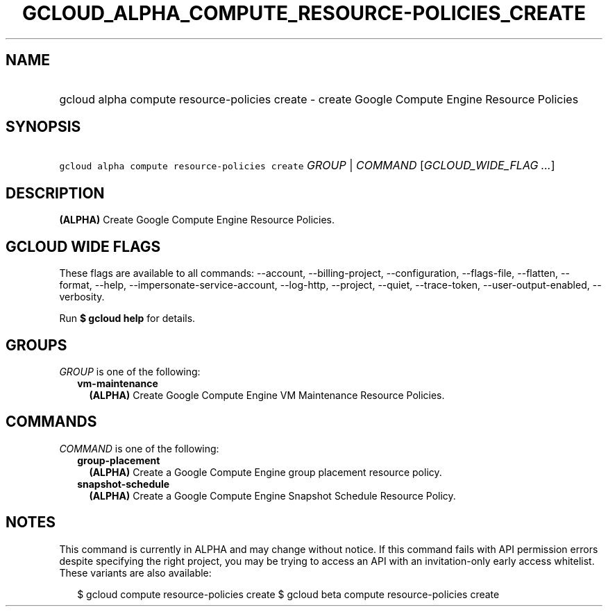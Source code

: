 
.TH "GCLOUD_ALPHA_COMPUTE_RESOURCE\-POLICIES_CREATE" 1



.SH "NAME"
.HP
gcloud alpha compute resource\-policies create \- create Google Compute Engine Resource Policies



.SH "SYNOPSIS"
.HP
\f5gcloud alpha compute resource\-policies create\fR \fIGROUP\fR | \fICOMMAND\fR [\fIGCLOUD_WIDE_FLAG\ ...\fR]



.SH "DESCRIPTION"

\fB(ALPHA)\fR Create Google Compute Engine Resource Policies.



.SH "GCLOUD WIDE FLAGS"

These flags are available to all commands: \-\-account, \-\-billing\-project,
\-\-configuration, \-\-flags\-file, \-\-flatten, \-\-format, \-\-help,
\-\-impersonate\-service\-account, \-\-log\-http, \-\-project, \-\-quiet,
\-\-trace\-token, \-\-user\-output\-enabled, \-\-verbosity.

Run \fB$ gcloud help\fR for details.



.SH "GROUPS"

\f5\fIGROUP\fR\fR is one of the following:

.RS 2m
.TP 2m
\fBvm\-maintenance\fR
\fB(ALPHA)\fR Create Google Compute Engine VM Maintenance Resource Policies.


.RE
.sp

.SH "COMMANDS"

\f5\fICOMMAND\fR\fR is one of the following:

.RS 2m
.TP 2m
\fBgroup\-placement\fR
\fB(ALPHA)\fR Create a Google Compute Engine group placement resource policy.

.TP 2m
\fBsnapshot\-schedule\fR
\fB(ALPHA)\fR Create a Google Compute Engine Snapshot Schedule Resource Policy.


.RE
.sp

.SH "NOTES"

This command is currently in ALPHA and may change without notice. If this
command fails with API permission errors despite specifying the right project,
you may be trying to access an API with an invitation\-only early access
whitelist. These variants are also available:

.RS 2m
$ gcloud compute resource\-policies create
$ gcloud beta compute resource\-policies create
.RE


